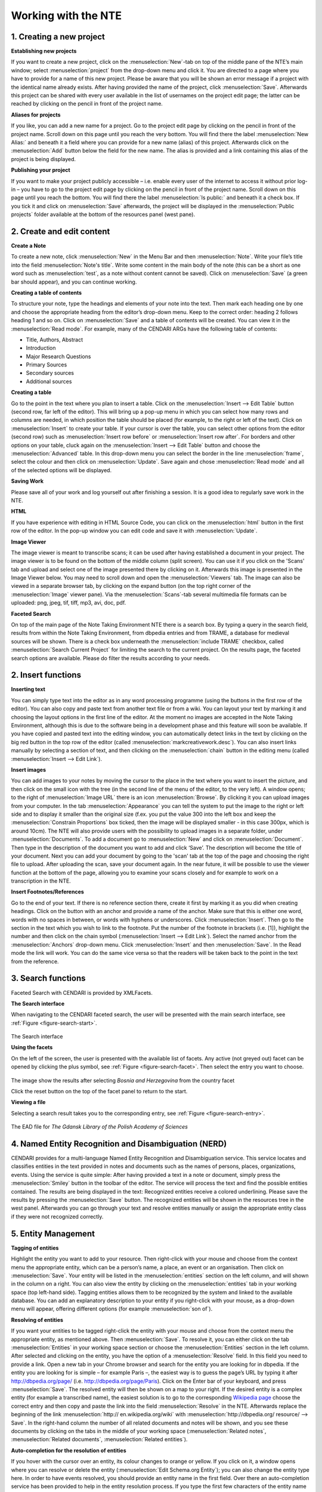 Working with the NTE
=====================


.. image:: ./images/TUG_01.png

1. Creating a new project
-----------------------------

**Establishing new projects**

If you want to create a new project, click on the :menuselection:`New`-tab on top of the middle pane of the NTE’s main window; select :menuselection:`project` from the drop-down menu and click it. You are directed to a page where you have to provide for a name of this new project. Please be aware that you will be shown an error message if a project with the identical name already exists. After having provided the name of the project, click :menuselection:`Save`. Afterwards this project can be shared with every user available in the list of usernames on the project edit page; the latter can be reached by clicking on the pencil in front of the project name.

**Aliases for projects**

If you like, you can add a new name for a project. Go to the project edit page by clicking on the pencil in front of the project name. Scroll down on this page until you reach the very bottom. You will find there the label :menuselection:`New Alias:` and beneath it a field where you can provide for a new name (alias) of this project. Afterwards click on the :menuselection:`Add` button below the field for the new name. The alias is provided and a link containing this alias of the project is being displayed.

**Publishing your project**

If you want to make your project publicly accessible – i.e. enable every user of the internet to access it without prior log-in – you have to go to the project edit page by clicking on the pencil in front of the project name. Scroll down on this page until you reach the bottom. You will find there the label :menuselection:`Is public:` and beneath it a check box. If you tick it and click on :menuselection:`Save` afterwards, the project will be displayed in the :menuselection:`Public projects` folder available at the bottom of the resources panel (west pane). 




2. Create and edit content
------------------------------

**Create a Note**

To create a new note, click :menuselection:`New` in the Menu Bar and
then :menuselection:`Note`. Write your file’s title into the field :menuselection:`Note's
title`. Write some content in the main body of the note
(this can be a short as one word such as :menuselection:`test`, as a note
without content cannot be saved). Click on :menuselection:`Save` (a green
bar should appear), and you can continue working.

**Creating a table of contents**


To structure your note, type the headings and elements of
your note into the text. Then mark each heading one by
one and choose the appropriate heading from the editor’s
drop-down menu. Keep to the correct order: heading 2
follows heading 1 and so on. Click on :menuselection:`Save` and a table of
contents will be created. You can view it in the :menuselection:`Read
mode`. For example, many of the CENDARI ARGs have the
following table of contents:

* Title, Authors, Abstract
* Introduction
* Major Research Questions
* Primary Sources
* Secondary sources
* Additional sources

**Creating a table**

Go to the point in the text where you plan to insert a
table. Click on the :menuselection:`Insert --> Edit Table` button (second row,
far left of the editor). This will bring up a pop-up menu in
which you can select how many rows and columns are
needed, in which position the table should be placed (for
example, to the right or left of the text). Click on :menuselection:`Insert` to
create your table. If your cursor is over the table, you can
select other options from the editor (second row) such as
:menuselection:`Insert row before` or :menuselection:`Insert row after`. For borders and
other options on your table, cluck again on the :menuselection:`Insert -->
Edit Table` button and choose the :menuselection:`Advanced` table. In
this drop-down menu you can select the border in the line
:menuselection:`frame`, select the colour and then click on :menuselection:`Update`. Save
again and chose :menuselection:`Read mode` and all of the selected
options will be displayed.

**Saving Work**

Please save all of your work and log yourself out after
finishing a session. It is a good idea to regularly save work
in the NTE.

**HTML**

If you have experience with editing in HTML Source Code,
you can click on the :menuselection:`html` button in the first row of the
editor. In the pop-up window you can edit code and save
it with :menuselection:`Update`.

**Image Viewer**

The image viewer is meant to transcribe scans; it can be used after having established a document in your project. The image viewer is to be found on the bottom of the middle column (split screen). You can use it if you click on the 'Scans' tab and upload and select one of the image presented there by clicking on it. Afterwards this image is presented in the Image Viewer below. You may need to scroll down and open the :menuselection:`Viewers` tab. The image can also be viewed in a separate browser tab, by clicking on the expand button (on the top right corner of the :menuselection:`Image` viewer pane). Via the :menuselection:`Scans`-tab several multimedia file formats can be uploaded: png, jpeg, tif, tiff, mp3, avi, doc, pdf.



**Faceted Search**

On top of the main page of the Note Taking Environment NTE there is a search box. By typing a query in the search field, results from within the Note Taking Environment, from dbpedia entries and from TRAME, a database for medieval sources will be shown. There is a check box underneath the :menuselection:`include TRAME` checkbox, called :menuselection:`Search Current Project` for limiting the search to the current project. On the results page, the faceted search options are available. Please do filter the results according to your needs.




2. Insert functions
---------------------

**Inserting text**

You can simply type text into the editor as in any word
processing programme (using the buttons in the first row
of the editor). You can also copy and paste text from
another text file or from a wiki. You can layout your text by
marking it and choosing the layout options in the first line
of the editor. At the moment no images are accepted in
the Note Taking Environment, although this is due to the software being in a development phase and this feature
will soon be available. If you have copied and pasted text
into the editing window, you can automatically detect
links in the text by clicking on the big red button in the top
row of the editor (called :menuselection:`markcreativework.desc`). You
can also insert links manually by selecting a section of
text, and then clicking on the :menuselection:`chain` button in the editing
menu (called :menuselection:`Insert --> Edit Link`).

**Insert images**

You can add images to your notes by moving the cursor to the place in the text where you want to insert the picture, and then click on the small icon with the tree (in the second line of the menu of the editor, to the very left). A window opens; to the right of :menuselection:`Image URL` there is an icon :menuselection:`Browse`. By clicking it you can upload images from your computer. In the tab :menuselection:`Appearance` you can tell the system to put the image to the right or left side and to display it smaller than the original size (f.ex. you put the value 300 into the left box and keep the :menuselection:`Constrain Proportions` box ticked, then the image will be displayed smaller - in this case 300px, which is around 10cm).
The NTE will also provide users with the possibility to upload images in a separate folder, under :menuselection:`Documents`. To add a document go to :menuselection:`New` and click on :menuselection:`Document`. Then type in the description of the document you want to add and click ‘Save’. The description will become the title of your document. Next you can add your document by going to the 'scan' tab at the top of the page and choosing the right file to upload. After uploading the scan, save your document again. In the near future, it will be possible to use the viewer function at the bottom of the page, allowing you to examine your scans closely and for example to work on a transcription in the NTE.



**Insert Footnotes/References**

Go to the end of your text. If there is no reference section
there, create it first by marking it as you did when creating
headings. Click on the button with an anchor and provide
a name of the anchor. Make sure that this is either one
word, words with no spaces in between, or words with
hyphens or underscores. Click :menuselection:`Insert`. Then go to the
section in the text which you wish to link to the footnote.
Put the number of the footnote in brackets (i.e. [1]),
highlight the number and then click on the chain symbol
(:menuselection:`Insert --> Edit Link`). Select the named anchor from the
:menuselection:`Anchors` drop-down menu. Click :menuselection:`Insert` and then :menuselection:`Save`.
In the Read mode the link will work. You can do the same
vice versa so that the readers will be taken back to the
point in the text from the reference.

.. image:: ./images/TUG_02.png


3. Search functions
------------------------
Faceted Search with CENDARI is provided by XMLFacets.

**The Search interface**

When navigating to the CENDARI faceted search, the user will be presented with the main search interface, see :ref:`Figure <figure-search-start>`.

.. _figure-search-start:

.. figure:: images/xmlfacets_start.png

The Search interface
   
**Using the facets**

On the left of the screen, the user is presented with the available list of facets.
Any active (not greyed out) facet can be opened by clicking the plus symbol, see :ref:`Figure <figure-search-facet>`.
Then select the entry you want to choose.

.. _figure-search-facet:

.. figure:: images/xmlfacets_facet_country_Bosnia_and_Herzegovina.png

The image show the results after selecting *Bosnia and Herzegovina* from the country facet

Click the reset button on the top of the facet panel to return to the start.

**Viewing a file**

Selecting a search result takes you to the corresponding entry, see :ref:`Figure <figure-search-entry>`.

.. _figure-search-entry:

.. figure:: images/xmlfacets_Biblioteka_Gdanska_Polskiej_Akademii_Nauk.png

The EAD file for *The Gdansk Library of the Polish Academy of Sciences*


.. index::
   single: facet	


4. Named Entity Recognition and Disambiguation (NERD)
------------------------------------------------------

CENDARI provides for a multi-language Named Entity Recognition and Disambiguation service. This service locates and classifies entities in the text provided in notes and documents such as the names of persons, places, organizations, events. Using the service is quite simple: After having provided a text in a note or document, simply press the :menuselection:`Smiley` button in the toolbar of the editor. The service will process the text and find the possible entities contained. The results are being displayed in the text: Recognized entities receive a colored underlining. Please save the results by pressing the :menuselection:`Save` button. The recognized entities will be shown in the resources tree in the west panel. Afterwards you can go through your text and resolve entities manually or assign the appropriate entity class if they were not recognized correctly. 


5. Entity Management
---------------------

**Tagging of entities**

Highlight the entity you want to add to your resource.
Then right-click with your mouse and choose from the
context menu the appropriate entity, which can be a
person’s name, a place, an event or an organisation. Then
click on :menuselection:`Save`. Your entity will be listed in the :menuselection:`entities`
section on the left column, and will shown in the column
on a right. You can also view the entity by clicking on the
:menuselection:`entities` tab in your working space (top left-hand side).
Tagging entities allows them to be recognized by the
system and linked to the available database. You can add
an explanatory description to your entity if you right-click
with your mouse, as a drop-down menu will appear,
offering different options (for example :menuselection:`son of`).

**Resolving of entities**

If you want your entities to be tagged right-click the entity with
your mouse and choose from the context menu the
appropriate entity, as mentioned above. Then :menuselection:`Save`. To
resolve it, you can either click on the tab :menuselection:`Entities` in your
working space section or choose the :menuselection:`Entities` section in
the left column. After selected and clicking on the entity,
you have the option of a :menuselection:`Resolve` field. In this field you
need to provide a link.
Open a new tab in your Chrome browser and search for
the entity you are looking for in dbpedia. If the entity you
are looking for is simple – for example Paris –, the
easiest way is to guess the page’s URL by typing it after
http://dbpedia.org/page/
(i.e. http://dbpedia.org/page/Paris).
Click on the Enter bar of your keyboard, and press :menuselection:`Save`.
The resolved entity will then be shown on a map to your
right.
If the desired entity is a complex entity (for example a
transcribed name), the easiest solution is to go to the
corresponding `Wikipedia page <http://en.wikipedia.org/wiki/Leon_Trotsky>`_
choose the correct entry and then copy and paste the link
into the field :menuselection:`Resolve` in the NTE.
Afterwards replace the beginning of the link :menuselection:`http://
en.wikipedia.org/wiki` with :menuselection:`http://dbpedia.org/
resource/ --> Save`. In the right-hand column
the number of all related documents and notes will be
shown, and you see these documents by clicking on the
tabs in the middle of your working space (:menuselection:`Related notes`,
:menuselection:`Related documents`, :menuselection:`Related entities`).

.. image:: ./images/TUG_03.png


**Auto-completion for the resolution of entities**

If you hover with the cursor over an entity, its colour changes to orange or yellow. If you click on it, a window opens where you can resolve or delete the entity (:menuselection:`Edit Schema.org Entity`); you can also change the entity type here. In order to have events resolved, you should provide an entity name in the first field. Over there an auto-completion service has been provided to help in the entity resolution process. If you type the first few characters of the entity name in the :menuselection:`Resolve` field, the NTE will suggest some dbpedia entries and fetch the url of the selected suggestion automatically. If the service does not find what you are looking for, you can always copy-paste a dbpedia link in the form http://dbpedia.org/resource/ENTITY.
Another way to resolve entities is to go to the :menuselection:`entities` section in the west panel. There is also an auto-completion service to help in the entity resolution process has been provided. 

**Manual Resolution of Events**

Provide a date for the event between square brackets in this format 'mm/dd/yyyy', that is month, then day followed by the year. For example, in a note or document, tag :menuselection:`Battle of Albuera [05/16/1811]` as an event. Then, press save. The NTE will reload the page and show the date of this battle on the timeline. To verify this, you can open the events folder from the resources tree (west panel) and locate the entity :menuselection:`Battle of Albuera [05/16/1811]`. Hovering over this event will highlight its date in the timeline. Note that resolved event entities do not have an asterisk (*) next to their names in the resources tree. If you do not provide a date between brackets [] or not in the correct format during the tagging process, the date will not be recognized and the entity will not be resolved. 


**Automatic Resolution of Events**

Create an event entity from a document or a note as before. You do not need to provide a date between brackets. Open the event you created (e.g.:menuselection:`battle of Wilkomierz`) from the resources tree. In the :menuselection:`Resolve` field, type the first few letters of the event and pick a suitable result from the suggested list. Press :menuselection:`save`. When resolving events automatically, the user has an option to check the date for an event from dbpedia after having found the event via the suggestions or after having provided the dbpedia link. This is done by clicking the :menuselection:`Search for dates` button in the entity form. If a date has been found then the user has the option to keep or discard this date. The NTE will try to fetch the date automatically from dbpedia. If a date exists and if its format is processable, then the entity will be resolved and its date assigned to the timeline. If there is no available date from dbpedia or the retrieved format is not in a recognisable format, a warning message is issued. This is a potential candidate for manual resolution (as above). Please note that events which have lasted for more than one day are not being displayed on the timeline. Also, hovering over the label for the date field shows a tooltip describing the date formats to be used for tagging dates in notes, documents and transcripts (i.e. %d/%m/%Y and %m/%d/%Y)

**Clustering**

Aliases are different names for the same entities. For example, the person *Lawrence of Arabia*, *T.E. Lawrence* and *Thomas Edward Lawrence* is the same individual. Similarly the terms *First World War*, *Great War* and *World War One* represent the same event. Another example would be different spellings for the same place in different languages and scripts, such as *Vilnius*, *Вильнюс*, *Вiльня* or *ווילנע*. So that the system knows that these different names point to the same entity, users can group them into a cluster. This can be done in two ways.
First, after having marked up these as entities in  a note or document as an entity, go to the list of resources in the left panel, and open the appropriate entity. Then resolve all of the entities by giving them the same dbpedia URL. For the T.E. Lawrence example, all three entities should be resolved with the URL http://dbpedia.org/resource/T._E._Lawrence. Entities with the same dbpedia URL will be automatically merged into an alias cluster.
The second possible option for giving aliases for all entities involves resolving only one of the entities with the appropriate URL. After doing this, click on :menuselection:`Save --> Create a new cluster containing this topic` which should be in the middle panel under the URL's field. Please note that you have to enable pop-up windows in your browser to access this page. A new page will open with the entity for which you want to create a cluster on top, followed by a list of all the other entities below. In order to select all the entities which should be grouped in the cluster (for example *Vilnius*, *Вильнюс*, etc.), you have to tick the boxes in front of these entities. Remember to click :menuselection:`Save` afterwards.
Both operations will result in the clustering of all related entities in a folder in the list of resources in the left-hand panel. You can edit clusters there if desired. Access the edit page of a cluster by opening one of the entity pages of the cluster  and click on the cluster name link in the middle panel, which is just below the field for the URL. Subsequently after opening the page, you can edit the name of the cluster or add and remove entities from the cluster. Always click on :menuselection:`Save` after having selected the appropriate boxes.


	
6. Versioning
-------------

**Versioning and Reversion History**

Open a note or a document, next to the save button you will find the :menuselection:`version history` button. Click on this button and you will see the latest versions for this document or note. You can check each of the old versions of these documents by clicking on the links.
Reversion History: the date of each history version of a document or a note is available now. Open a document, click on :menuselection:`Version History` button from the menu bar. The revision history is displayed in a new page. Select an old version, the content of this document version will be opened in the editor. You will notice next to :menuselection:`Document Description` the date (between brackets) when this version was created. The :menuselection:`Revert to this version` link next to :menuselection:`Document's description` allows for reverting the document to the selected history version. Note that revision history also works for notes.

7. Collaboration and Sharing
-----------------------------------




8. Reporting issues
----------------------

If something does not work or if the system crashes, you
can click on the button :menuselection:`Issue report` on the very top of
the page.



9. Frequently Asked Questions
------------------------------

**How can I invite other persons to work on an ARG together?**

**What happens with my feedback given via the issue report or the survey?**

**What happens to my data in several years? Will all my work be stored and how long will it be stored?**





